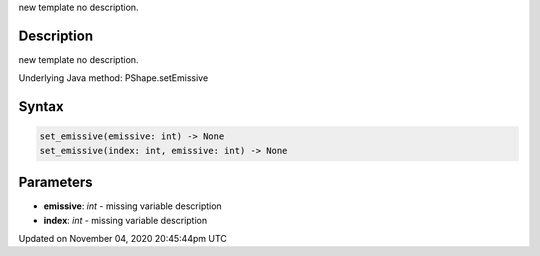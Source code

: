 .. title: set_emissive()
.. slug: py5shape_set_emissive
.. date: 2020-11-04 20:45:44 UTC+00:00
.. tags:
.. category:
.. link:
.. description: py5 set_emissive() documentation
.. type: text

new template no description.

Description
===========

new template no description.

Underlying Java method: PShape.setEmissive

Syntax
======

.. code:: python

    set_emissive(emissive: int) -> None
    set_emissive(index: int, emissive: int) -> None

Parameters
==========

* **emissive**: `int` - missing variable description
* **index**: `int` - missing variable description


Updated on November 04, 2020 20:45:44pm UTC

